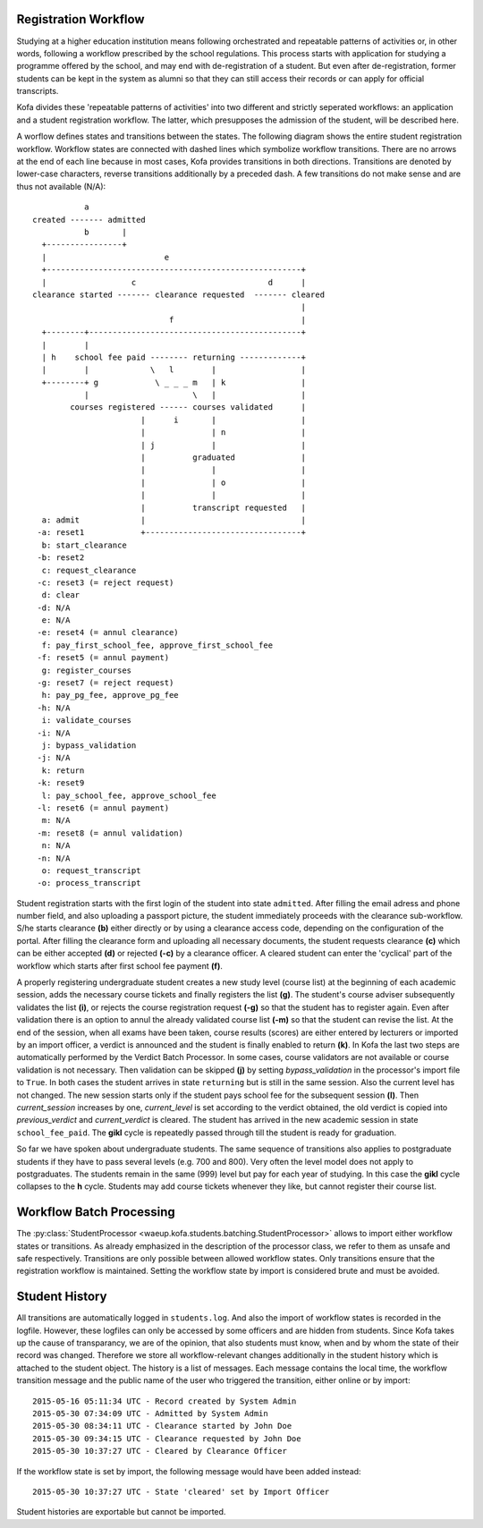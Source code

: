.. _registration_workflow:

Registration Workflow
=====================

Studying at a higher education institution means following
orchestrated and repeatable patterns of activities or, in other
words, following a workflow prescribed by the school regulations.
This process starts with application for studying a programme
offered by the school, and may end with de-registration of a
student. But even after de-registration, former students can be kept
in the system as alumni so that they can still access their records
or can apply for official transcripts.

Kofa divides these 'repeatable patterns of activities' into two
different and strictly seperated workflows: an application and a
student registration workflow. The latter, which presupposes the
admission of the student, will be described here.

A worflow defines states and transitions between the states. The
following diagram shows the entire student registration workflow.
Workflow states are connected with dashed lines which symbolize
workflow transitions. There are no arrows at the end of each line
because in most cases, Kofa provides transitions in both directions.
Transitions are denoted by lower-case characters, reverse
transitions additionally by a preceded dash. A few transitions do
not make sense and are thus not available (N/A)::

              a
   created ------- admitted
              b       |
     +----------------+
     |                         e
     +------------------------------------------------------+
     |                  c                            d      |
   clearance started ------- clearance requested  ------- cleared
                                                            |
                                f                           |
     +--------+---------------------------------------------+
     |        |
     | h    school fee paid -------- returning -------------+
     |        |             \   l        |                  |
     +--------+ g            \ _ _ _ m   | k                |
              |                      \   |                  |
           courses registered ------ courses validated      |
                          |      i       |                  |
                          |              | n                |
                          | j            |                  |
                          |          graduated              |
                          |              |                  |
                          |              | o                |
                          |              |                  |
                          |          transcript requested   |
     a: admit             |                                 |
    -a: reset1            +---------------------------------+
     b: start_clearance
    -b: reset2
     c: request_clearance
    -c: reset3 (= reject request)
     d: clear
    -d: N/A
     e: N/A
    -e: reset4 (= annul clearance)
     f: pay_first_school_fee, approve_first_school_fee
    -f: reset5 (= annul payment)
     g: register_courses
    -g: reset7 (= reject request)
     h: pay_pg_fee, approve_pg_fee
    -h: N/A
     i: validate_courses
    -i: N/A
     j: bypass_validation
    -j: N/A
     k: return
    -k: reset9
     l: pay_school_fee, approve_school_fee
    -l: reset6 (= annul payment)
     m: N/A
    -m: reset8 (= annul validation)
     n: N/A
    -n: N/A
     o: request_transcript
    -o: process_transcript


Student registration starts with the first login of the student into
state ``admitted``. After filling the email adress and phone number
field, and also uploading a passport picture, the student
immediately proceeds with the clearance sub-workflow. S/he starts
clearance **(b)** either directly or by using a clearance access
code, depending on the configuration of the portal. After filling
the clearance form and uploading all necessary documents, the
student requests clearance **(c)** which can be either accepted **(d)**
or rejected **(-c)** by a clearance officer. A cleared student
can enter the 'cyclical' part of the workflow which starts after
first school fee payment **(f)**.

A properly registering undergraduate student creates a new study
level (course list) at the beginning of each academic session, adds
the necessary course tickets and finally registers the list **(g)**.
The student's course adviser subsequently validates the list **(i)**,
or rejects the course registration request **(-g)** so that the
student has to register again. Even after validation there is an
option to annul the already validated course list **(-m)** so that
the student can revise the list. At the end of the session, when all
exams have been taken, course results (scores) are either entered by
lecturers or imported by an import officer, a verdict is announced
and the student is finally enabled to return **(k)**. In Kofa the
last two steps are automatically performed by the Verdict Batch
Processor. In some cases, course validators are not available or
course validation is not necessary. Then validation can be skipped
**(j)** by setting `bypass_validation` in the processor's import
file to ``True``. In both cases the student arrives in state
``returning`` but is still in the same session. Also the current
level has not changed. The new session starts only if the student
pays school fee for the subsequent session **(l)**. Then
`current_session` increases by one, `current_level` is set according
to the verdict obtained, the old verdict is copied into
`previous_verdict` and `current_verdict` is cleared. The student has
arrived in the new academic session in state ``school_fee_paid``.
The **gikl** cycle is repeatedly passed through till the student is
ready for graduation.

So far we have spoken about undergraduate students. The same
sequence of transitions also applies to postgraduate students if
they have to pass several levels (e.g. 700 and 800). Very often the
level model does not apply to postgraduates. The students remain in
the same (999) level but pay for each year of studying. In this case
the **gikl** cycle collapses to the **h** cycle. Students may add
course tickets whenever they like, but cannot register their course
list.


.. _registration_workflow_batch_processing:

Workflow Batch Processing
=========================

The :py:class:`StudentProcessor
<waeup.kofa.students.batching.StudentProcessor>` allows to import
either workflow states or transitions. As already emphasized in the
description of the processor class, we refer to them as unsafe and
safe respectively. Transitions are only possible between allowed
workflow states. Only transitions ensure that the registration
workflow is maintained. Setting the workflow state by import is
considered brute and must be avoided.


.. _student_history:

Student History
===============

All transitions are automatically logged in ``students.log``. And
also the import of workflow states is recorded in the logfile.
However, these logfiles can only be accessed by some officers and
are hidden from students. Since Kofa takes up the cause of
transparancy, we are of the opinion, that also students must know,
when and by whom the state of their record was changed. Therefore we
store all workflow-relevant changes additionally in the student
history which is attached to the student object. The history is a
list of messages. Each message contains the local time, the workflow
transition message and the public name of the user who triggered the
transition, either online or by import::

  2015-05-16 05:11:34 UTC - Record created by System Admin
  2015-05-30 07:34:09 UTC - Admitted by System Admin
  2015-05-30 08:34:11 UTC - Clearance started by John Doe
  2015-05-30 09:34:15 UTC - Clearance requested by John Doe
  2015-05-30 10:37:27 UTC - Cleared by Clearance Officer

If the workflow state is set by import, the following message would
have been added instead::

  2015-05-30 10:37:27 UTC - State 'cleared' set by Import Officer

Student histories are exportable but cannot be imported.